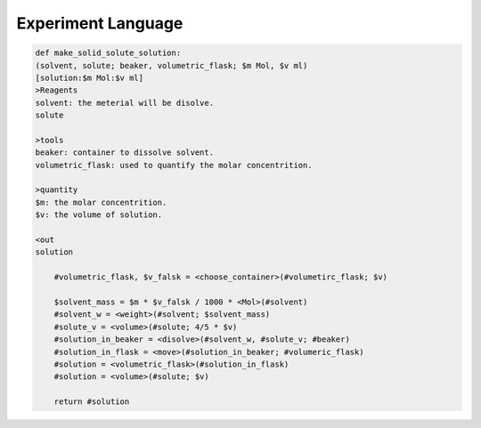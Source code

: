 Experiment Language
=======================

.. code::

    def make_solid_solute_solution:
    (solvent, solute; beaker, volumetric_flask; $m Mol, $v ml)
    [solution:$m Mol:$v ml]
    >Reagents
    solvent: the meterial will be disolve.
    solute

    >tools
    beaker: container to dissolve solvent.
    volumetric_flask: used to quantify the molar concentrition.
    
    >quantity
    $m: the molar concentrition.
    $v: the volume of solution.

    <out
    solution

        #volumetric_flask, $v_falsk = <choose_container>(#volumetirc_flask; $v)

        $solvent_mass = $m * $v_falsk / 1000 * <Mol>(#solvent)
        #solvent_w = <weight>(#solvent; $solvent_mass)
        #solute_v = <volume>(#solute; 4/5 * $v)
        #solution_in_beaker = <disolve>(#solvent_w, #solute_v; #beaker)
        #solution_in_flask = <move>(#solution_in_beaker; #volumeric_flask)
        #solution = <volumetric_flask>(#solution_in_flask)
        #solution = <volume>(#solute; $v)
        
        return #solution
